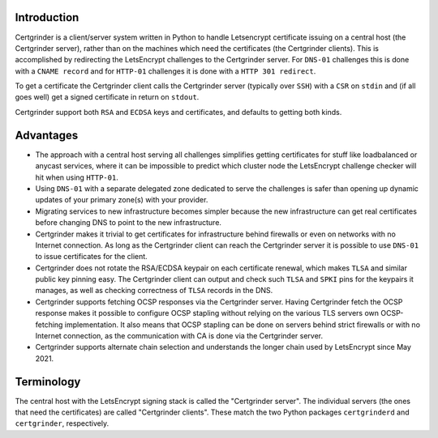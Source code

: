 Introduction
============
Certgrinder is a client/server system written in Python to handle Letsencrypt certificate issuing on a central host (the Certgrinder server), rather than on the machines which need the certificates (the Certgrinder clients). This is accomplished by redirecting the LetsEncrypt challenges to the Certgrinder server. For ``DNS-01`` challenges this is done with a ``CNAME record`` and for ``HTTP-01`` challenges it is done with a ``HTTP 301 redirect``.

To get a certificate the Certgrinder client calls the Certgrinder server (typically over ``SSH``) with a ``CSR`` on ``stdin`` and (if all goes well) get a signed certificate in return on ``stdout``.

Certgrinder support both ``RSA`` and ``ECDSA`` keys and certificates, and defaults to getting both kinds.

Advantages
==========
- The approach with a central host serving all challenges simplifies getting certificates for stuff like loadbalanced or anycast services, where it can be impossible to predict which cluster node the LetsEncrypt challenge checker will hit when using ``HTTP-01``.

- Using ``DNS-01`` with a separate delegated zone dedicated to serve the challenges is safer than opening up dynamic updates of your primary zone(s) with your provider.

- Migrating services to new infrastructure becomes simpler because the new infrastructure can get real certificates before changing DNS to point to the new infrastructure.

- Certgrinder makes it trivial to get certificates for infrastructure behind firewalls or even on networks with no Internet connection. As long as the Certgrinder client can reach the Certgrinder server it is possible to use ``DNS-01`` to issue certificates for the client.

- Certgrinder does not rotate the RSA/ECDSA keypair on each certificate renewal, which makes ``TLSA`` and similar public key pinning easy. The Certgrinder client can output and check such ``TLSA`` and ``SPKI`` pins for the keypairs it manages, as well as checking correctness of ``TLSA`` records in the DNS.

- Certgrinder supports fetching OCSP responses via the Certgrinder server. Having Certgrinder fetch the OCSP response makes it possible to configure OCSP stapling without relying on the various TLS servers own OCSP-fetching implementation. It also means that OCSP stapling can be done on servers behind strict firewalls or with no Internet connection, as the communication with CA is done via the Certgrinder server.

- Certgrinder supports alternate chain selection and understands the longer chain used by LetsEncrypt since May 2021.

Terminology
===========
The central host with the LetsEncrypt signing stack is called the "Certgrinder server". The individual servers (the ones that need the certificates) are called "Certgrinder clients". These match the two Python packages ``certgrinderd`` and ``certgrinder``, respectively.
